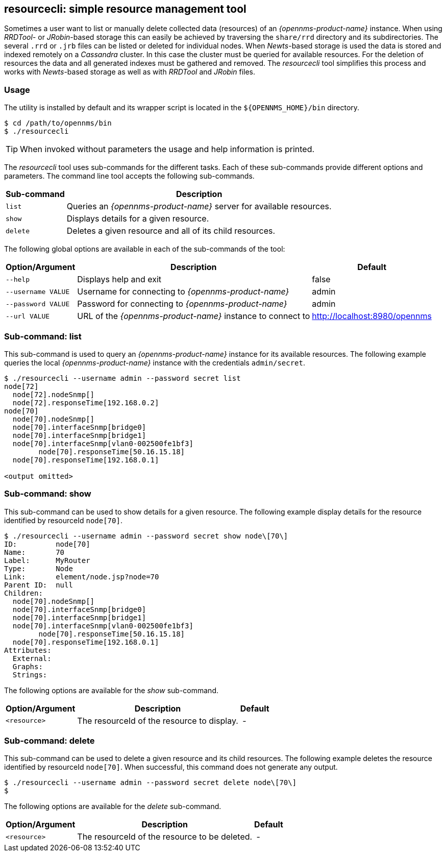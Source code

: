 
== resourcecli: simple resource management tool

Sometimes a user want to list or manually delete collected data (resources) of an _{opennms-product-name}_ instance.
When using _RRDTool-_ or _JRobin_-based storage this can easily be achieved by traversing the `share/rrd` directory and its subdirectories.
The several `.rrd` or `.jrb` files can be listed or deleted for individual nodes.
When _Newts_-based storage is used the data is stored and indexed remotely on a _Cassandra_ cluster.
In this case the cluster must be queried for available resources.
For the deletion of resources the data and all generated indexes must be gathered and removed.
The _resourcecli_ tool simplifies this process and works with _Newts_-based storage as well as with _RRDTool_ and _JRobin_ files.

=== Usage
The utility is installed by default and its wrapper script is located in the `${OPENNMS_HOME}/bin` directory.

[source, shell]
----
$ cd /path/to/opennms/bin
$ ./resourcecli
----

TIP: When invoked without parameters the usage and help information is printed.

The _resourcecli_ tool uses sub-commands for the different tasks.
Each of these sub-commands provide different options and parameters.
The command line tool accepts the following sub-commands.

[options="header, autowidth"]
|===
| Sub-command     | Description
| `list`          | Queries an _{opennms-product-name}_ server for available resources.
| `show`          | Displays details for a given resource.
| `delete`        | Deletes a given resource and all of its child resources.
|===

The following global options are available in each of the sub-commands of the tool:

[options="header, autowidth"]
|===
| Option/Argument    | Description                                                 | Default
| `--help`           | Displays help and exit                                      | false
| `--username VALUE` | Username for connecting to _{opennms-product-name}_         | admin
| `--password VALUE` | Password for connecting to _{opennms-product-name}_         | admin
| `--url VALUE`      | URL of the _{opennms-product-name}_ instance to connect to  | http://localhost:8980/opennms
|===

=== Sub-command: list

This sub-command is used to query an _{opennms-product-name}_ instance for its available resources.
The following example queries the local _{opennms-product-name}_ instance with the credentials `admin/secret`.

[source, shell]
----
$ ./resourcecli --username admin --password secret list
node[72]
  node[72].nodeSnmp[]
  node[72].responseTime[192.168.0.2]
node[70]
  node[70].nodeSnmp[]
  node[70].interfaceSnmp[bridge0]
  node[70].interfaceSnmp[bridge1]
  node[70].interfaceSnmp[vlan0-002500fe1bf3]
	node[70].responseTime[50.16.15.18]
  node[70].responseTime[192.168.0.1]

<output omitted>
----

=== Sub-command: show

This sub-command can be used to show details for a given resource.
The following example display details for the resource identified by resourceId `node[70]`.

[source, shell]
----
$ ./resourcecli --username admin --password secret show node\[70\]
ID:         node[70]
Name:       70
Label:      MyRouter
Type:       Node
Link:       element/node.jsp?node=70
Parent ID:  null
Children:
  node[70].nodeSnmp[]
  node[70].interfaceSnmp[bridge0]
  node[70].interfaceSnmp[bridge1]
  node[70].interfaceSnmp[vlan0-002500fe1bf3]
	node[70].responseTime[50.16.15.18]
  node[70].responseTime[192.168.0.1]
Attributes:
  External:
  Graphs:
  Strings:
----

The following options are available for the _show_ sub-command.

[options="header, autowidth"]
|===
| Option/Argument         | Description                                                                             | Default
| `<resource>`            | The resourceId of the resource to display.    | -
|===

=== Sub-command: delete

This sub-command can be used to delete a given resource and its child resources.
The following example deletes the resource identified by resourceId `node[70]`.
When successful, this command does not generate any output.

[source, shell]
----
$ ./resourcecli --username admin --password secret delete node\[70\]
$
----

The following options are available for the _delete_ sub-command.

[options="header, autowidth"]
|===
| Option/Argument         | Description                                                                             | Default
| `<resource>`            | The resourceId of the resource to be deleted.    | -
|===
